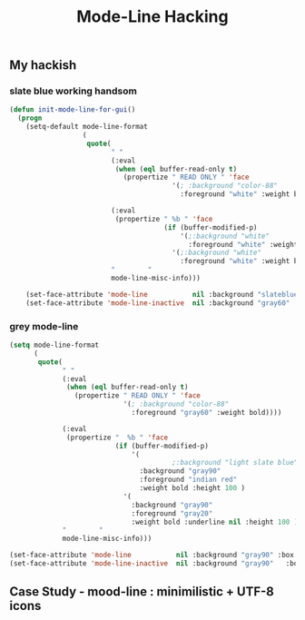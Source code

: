 #+TITLE: Mode-Line Hacking
#+Last Saved: <2019-August-17 14:51:08>

** My hackish 

*** slate blue working handsom
#+BEGIN_SRC emacs-lisp
(defun init-mode-line-for-gui()
  (progn
    (setq-default mode-line-format
                  (
                   quote(
                         " "
                         (:eval
                          (when (eql buffer-read-only t)
                            (propertize " READ ONLY " 'face
                                        '(; :background "color-88"
                                          :foreground "white" :weight bold))))

                         (:eval
                          (propertize " %b " 'face
                                      (if (buffer-modified-p)
                                          '(;:background "white"
                                            :foreground "white" :weight bold :slant italic :underline t)
                                        '(;:background "white"
                                          :foreground "white" :weight bold :underline nil))))
                         "        "
                         mode-line-misc-info)))

    (set-face-attribute 'mode-line           nil :background "slateblue" :box '(:line-width 1 :color "slateblue" ))
    (set-face-attribute 'mode-line-inactive  nil :background "gray60"   :box '(:line-width 1 :color "gray60" ))))
#+END_SRC
*** grey mode-line
#+BEGIN_SRC emacs-lisp
(setq mode-line-format
      (
       quote(
             " "
             (:eval
              (when (eql buffer-read-only t)
                (propertize " READ ONLY " 'face
                            '(; :background "color-88"
                              :foreground "gray60" :weight bold))))

             (:eval
              (propertize "  %b " 'face
                          (if (buffer-modified-p)
                              '(
                                        ;:background "light slate blue"
                                :background "gray90"
                                :foreground "indian red"
                                :weight bold :height 100 )
                            '(
                              :background "gray90"
                              :foreground "gray20"
                              :weight bold :underline nil :height 100 ))))
             "        "
             mode-line-misc-info)))

(set-face-attribute 'mode-line           nil :background "gray90" :box '(:line-width 1 :color "gray80" ))
(set-face-attribute 'mode-line-inactive  nil :background "gray90"   :box '(:line-width 1 :color "gray90" ))))

#+END_SRC
** Case Study - mood-line : minimilistic + UTF-8 icons
